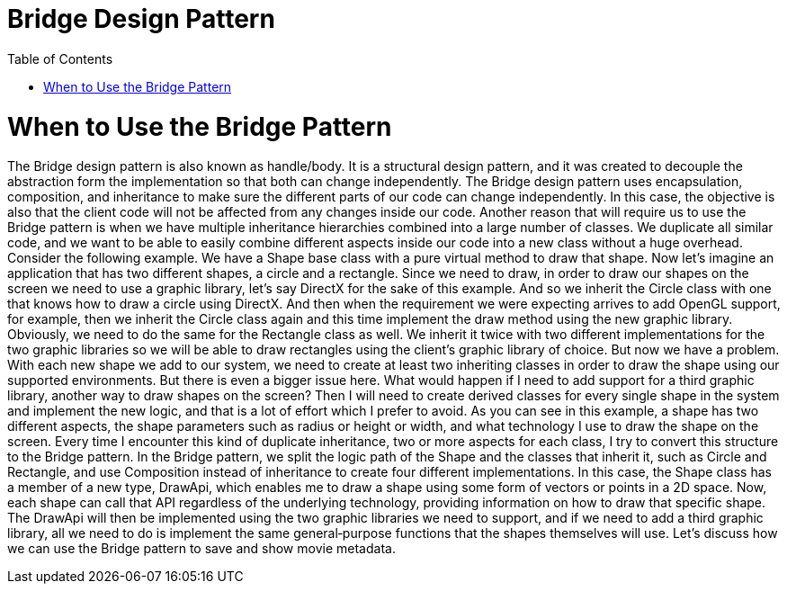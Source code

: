 = Bridge Design Pattern
:toc:
:toc-placement!:

toc::[]

# When to Use the Bridge Pattern

The Bridge design pattern is also known as handle/body. 
It is a structural design pattern, and it was created to decouple the 
abstraction form the implementation so that both can change independently. 
The Bridge design pattern uses encapsulation, composition, and inheritance
to make sure the different parts of our code can change independently. 
In this case, the objective is also that the client code will not be 
affected from any changes inside our code. Another reason that will require
us to use the Bridge pattern is when we have multiple inheritance 
hierarchies combined into a large number of classes. We duplicate all 
similar code, and we want to be able to easily combine different aspects 
inside our code into a new class without a huge overhead. Consider the 
following example. We have a Shape base class with a pure virtual method to 
draw that shape. Now let's imagine an application that has two different 
shapes, a circle and a rectangle. Since we need to draw, in order to draw 
our shapes on the screen we need to use a graphic library, let's say DirectX 
for the sake of this example. And so we inherit the Circle class with one 
that knows how to draw a circle using DirectX. And then when the requirement 
we were expecting arrives to add OpenGL support, for example, then we inherit
the Circle class again and this time implement the draw method using the new 
graphic library. Obviously, we need to do the same for the Rectangle class as 
well. We inherit it twice with two different implementations for the two 
graphic libraries so we will be able to draw rectangles using the client's 
graphic library of choice. But now we have a problem. With each new shape we 
add to our system, we need to create at least two inheriting classes in order 
to draw the shape using our supported environments. But there is even a bigger 
issue here. What would happen if I need to add support for a third graphic 
library, another way to draw shapes on the screen? Then I will need to create 
derived classes for every single shape in the system and implement the new logic, 
and that is a lot of effort which I prefer to avoid. As you can see in this 
example, a shape has two different aspects, the shape parameters such as radius 
or height or width, and what technology I use to draw the shape on the screen. 
Every time I encounter this kind of duplicate inheritance, two or more aspects 
for each class, I try to convert this structure to the Bridge pattern. In the 
Bridge pattern, we split the logic path of the Shape and the classes that inherit 
it, such as Circle and Rectangle, and use Composition instead of inheritance to 
create four different implementations. In this case, the Shape class has a member 
of a new type, DrawApi, which enables me to draw a shape using some form of vectors 
or points in a 2D space. Now, each shape can call that API regardless of the 
underlying technology, providing information on how to draw that specific shape. 
The DrawApi will then be implemented using the two graphic libraries we need to 
support, and if we need to add a third graphic library, all we need to do is 
implement the same general‑purpose functions that the shapes themselves will use. 
    Let's discuss how we can use the Bridge pattern to save and show movie metadata.